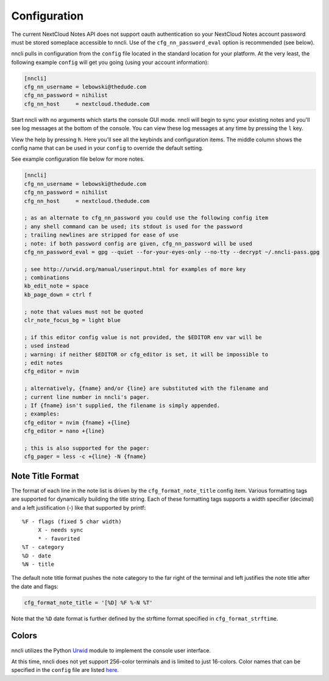 Configuration
=============

The current NextCloud Notes API does not support oauth authentication so
your NextCloud Notes account password must be stored someplace
accessible to nncli. Use of the ``cfg_nn_password_eval`` option is
recommended (see below).

nncli pulls in configuration from the ``config`` file located in the
standard location for your platform. At the very least, the following
example ``config`` will get you going (using your account information):

.. code-block:: ini

   [nncli]
   cfg_nn_username = lebowski@thedude.com
   cfg_nn_password = nihilist
   cfg_nn_host     = nextcloud.thedude.com

Start nncli with no arguments which starts the console GUI mode. nncli
will begin to sync your existing notes and you'll see log messages at
the bottom of the console. You can view these log messages at any time
by pressing the ``l`` key.

View the help by pressing ``h``. Here you'll see all the keybinds and
configuration items. The middle column shows the config name that can be
used in your ``config`` to override the default setting.

See example configuration file below for more notes.

.. code-block:: ini

   [nncli]
   cfg_nn_username = lebowski@thedude.com
   cfg_nn_password = nihilist
   cfg_nn_host     = nextcloud.thedude.com

   ; as an alternate to cfg_nn_password you could use the following config item
   ; any shell command can be used; its stdout is used for the password
   ; trailing newlines are stripped for ease of use
   ; note: if both password config are given, cfg_nn_password will be used
   cfg_nn_password_eval = gpg --quiet --for-your-eyes-only --no-tty --decrypt ~/.nncli-pass.gpg

   ; see http://urwid.org/manual/userinput.html for examples of more key
   ; combinations
   kb_edit_note = space
   kb_page_down = ctrl f

   ; note that values must not be quoted
   clr_note_focus_bg = light blue

   ; if this editor config value is not provided, the $EDITOR env var will be
   ; used instead
   ; warning: if neither $EDITOR or cfg_editor is set, it will be impossible to
   ; edit notes
   cfg_editor = nvim

   ; alternatively, {fname} and/or {line} are substituted with the filename and
   ; current line number in nncli's pager.
   ; If {fname} isn't supplied, the filename is simply appended.
   ; examples:
   cfg_editor = nvim {fname} +{line}
   cfg_editor = nano +{line}

   ; this is also supported for the pager:
   cfg_pager = less -c +{line} -N {fname}

.. index:: single: configuration; gui titles

Note Title Format
-----------------

The format of each line in the note list is driven by the
``cfg_format_note_title`` config item. Various formatting tags are
supported for dynamically building the title string. Each of these
formatting tags supports a width specifier (decimal) and a left
justification (-) like that supported by printf::

   %F - flags (fixed 5 char width)
        X - needs sync
        * - favorited
   %T - category
   %D - date
   %N - title

The default note title format pushes the note category to the far right of
the terminal and left justifies the note title after the date and
flags:

.. code-block:: ini

   cfg_format_note_title = '[%D] %F %-N %T'

Note that the ``%D`` date format is further defined by the strftime format
specified in ``cfg_format_strftime``.

.. index:: single: configuration; gui colors

Colors
------

nncli utilizes the Python Urwid_ module to implement the console user
interface.

At this time, nncli does not yet support 256-color terminals and is
limited to just 16-colors. Color names that can be specified in the
``config`` file are listed here_.

.. _Urwid: http://urwid.org
.. _here: http://urwid.org/manual/displayattributes.html#standard-foreground-colors
